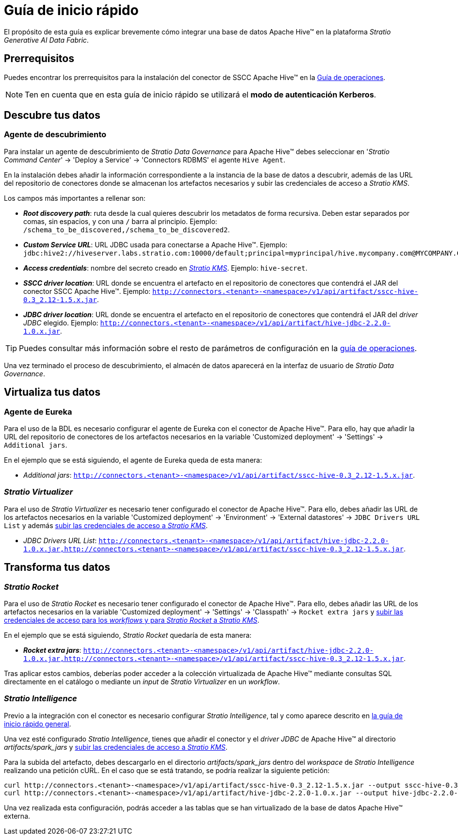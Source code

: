 = Guía de inicio rápido

El propósito de esta guía es explicar brevemente cómo integrar una base de datos Apache Hive™ en la plataforma _Stratio Generative AI Data Fabric_.

== Prerrequisitos

Puedes encontrar los prerrequisitos para la instalación del conector de SSCC Apache Hive™ en la xref:apache-hive:operations-guide.adoc#_prerrequisitos[Guía de operaciones].

NOTE: Ten en cuenta que en esta guía de inicio rápido se utilizará el *modo de autenticación Kerberos*.

== Descubre tus datos

=== Agente de descubrimiento

Para instalar un agente de descubrimiento de _Stratio Data Governance_ para Apache Hive™ debes seleccionar en '_Stratio Command Center_' -> 'Deploy a Service' -> 'Connectors RDBMS' el agente `Hive Agent`.

En la instalación debes añadir la información correspondiente a la instancia de la base de datos a descubrir, además de las URL del repositorio de conectores donde se almacenan los artefactos necesarios y subir las credenciales de acceso a _Stratio KMS_.

Los campos más importantes a rellenar son:

* *_Root discovery path_*: ruta desde la cual quieres descubrir los metadatos de forma recursiva. Deben estar separados por comas, sin espacios, y con una `/` barra al principio. Ejemplo: `/schema_to_be_discovered,/schema_to_be_discovered2`.
* *_Custom Service URL_*: URL JDBC usada para conectarse a Apache Hive™. Ejemplo: `jdbc:hive2://hiveserver.labs.stratio.com:10000/default;principal=myprincipal/hive.mycompany.com@MYCOMPANY.COM;kerberosAuthType=fromSubject`.
* *_Access credentials_*: nombre del secreto creado en xref:#create-secret[_Stratio KMS_]. Ejemplo: `hive-secret`.
* *_SSCC driver location_*: URL donde se encuentra el artefacto en el repositorio de conectores que contendrá el JAR del conector SSCC Apache Hive™. Ejemplo: `http://connectors.<tenant>-<namespace>/v1/api/artifact/sscc-hive-0.3_2.12-1.5.x.jar`.
* *_JDBC driver location_*: URL donde se encuentra el artefacto en el repositorio de conectores que contendrá el JAR del _driver JDBC_ elegido. Ejemplo: `http://connectors.<tenant>-<namespace>/v1/api/artifact/hive-jdbc-2.2.0-1.0.x.jar`.

TIP: Puedes consultar más información sobre el resto de parámetros de configuración en la xref:apache-hive:operations-guide.adoc[guía de operaciones].

Una vez terminado el proceso de descubrimiento, el almacén de datos aparecerá en la interfaz de usuario de _Stratio Data Governance_.

== Virtualiza tus datos

=== Agente de Eureka

Para el uso de la BDL es necesario configurar el agente de Eureka con el conector de Apache Hive™. Para ello, hay que añadir la URL del repositorio de conectores de los artefactos necesarios en la variable 'Customized deployment' -> 'Settings' -> `Additional jars`.

En el ejemplo que se está siguiendo, el agente de Eureka queda de esta manera:

* _Additional jars_: `http://connectors.<tenant>-<namespace>/v1/api/artifact/sscc-hive-0.3_2.12-1.5.x.jar`.

=== _Stratio Virtualizer_

Para el uso de _Stratio Virtualizer_ es necesario tener configurado el conector de Apache Hive™. Para ello, debes añadir las URL de los artefactos necesarios en la variable 'Customized deployment' -> 'Environment' -> 'External datastores' -> `JDBC Drivers URL List` y además xref:apache-hive:operations-guide.adoc[subir las credenciales de acceso a _Stratio KMS_].

* _JDBC Drivers URL List_: `http://connectors.<tenant>-<namespace>/v1/api/artifact/hive-jdbc-2.2.0-1.0.x.jar,http://connectors.<tenant>-<namespace>/v1/api/artifact/sscc-hive-0.3_2.12-1.5.x.jar`.

== Transforma tus datos

=== _Stratio Rocket_

Para el uso de _Stratio Rocket_ es necesario tener configurado el conector de Apache Hive™. Para ello, debes añadir las URL de los artefactos necesarios en la variable 'Customized deployment' -> 'Settings' -> 'Classpath' -> `Rocket extra jars` y xref:apache-hive:operations-guide.adoc[subir las credenciales de acceso para los _workflows_ y para _Stratio Rocket_ a _Stratio KMS_].

En el ejemplo que se está siguiendo, _Stratio Rocket_ quedaría de esta manera:

* *_Rocket extra jars_*: `http://connectors.<tenant>-<namespace>/v1/api/artifact/hive-jdbc-2.2.0-1.0.x.jar,http://connectors.<tenant>-<namespace>/v1/api/artifact/sscc-hive-0.3_2.12-1.5.x.jar`.

Tras aplicar estos cambios, deberías poder acceder a la colección virtualizada de Apache Hive™ mediante consultas SQL directamente en el catálogo o mediante un _input_ de _Stratio Virtualizer_ en un _workflow_.

=== _Stratio Intelligence_

Previo a la integración con el conector es necesario configurar _Stratio Intelligence_, tal y como aparece descrito en xref:ROOT:quick-start-guide#_stratio_intelligence[la guía de inicio rápido general].

Una vez esté configurado _Stratio Intelligence_, tienes que añadir el conector y el _driver JDBC_ de Apache Hive™ al directorio _artifacts/spark++_++jars_ y xref:apache-hive:operations-guide.adoc[subir las credenciales de acceso a _Stratio KMS_].

Para la subida del artefacto, debes descargarlo en el directorio _artifacts/spark++_++jars_ dentro del _workspace_ de _Stratio Intelligence_ realizando una petición cURL. En el caso que se está tratando, se podría realizar la siguiente petición:

[source,bash]
----
curl http://connectors.<tenant>-<namespace>/v1/api/artifact/sscc-hive-0.3_2.12-1.5.x.jar --output sscc-hive-0.3_2.12-1.5.x.jar
curl http://connectors.<tenant>-<namespace>/v1/api/artifact/hive-jdbc-2.2.0-1.0.x.jar --output hive-jdbc-2.2.0-1.0.x.jar
----

Una vez realizada esta configuración, podrás acceder a las tablas que se han virtualizado de la base de datos Apache Hive™ externa.
